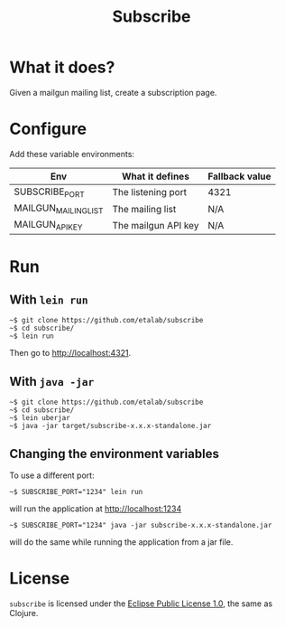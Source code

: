#+title: Subscribe

* What it does?

Given a mailgun mailing list, create a subscription page.

* Configure

Add these variable environments:

| Env                  | What it defines     | Fallback value |
|----------------------+---------------------+----------------|
| SUBSCRIBE_PORT       | The listening port  | 4321           |
| MAILGUN_MAILING_LIST | The mailing list    | N/A            |
| MAILGUN_API_KEY      | The mailgun API key | N/A            |

* Run

** With =lein run=

: ~$ git clone https://github.com/etalab/subscribe
: ~$ cd subscribe/
: ~$ lein run

Then go to http://localhost:4321.

** With =java -jar=

: ~$ git clone https://github.com/etalab/subscribe
: ~$ cd subscribe/
: ~$ lein uberjar
: ~$ java -jar target/subscribe-x.x.x-standalone.jar

** Changing the environment variables

To use a different port:

: ~$ SUBSCRIBE_PORT="1234" lein run

will run the application at http://localhost:1234

: ~$ SUBSCRIBE_PORT="1234" java -jar subscribe-x.x.x-standalone.jar

will do the same while running the application from a jar file.

* License

=subscribe= is licensed under the [[http://www.eclipse.org/legal/epl-v10.html][Eclipse Public License 1.0]], the same
as Clojure.
